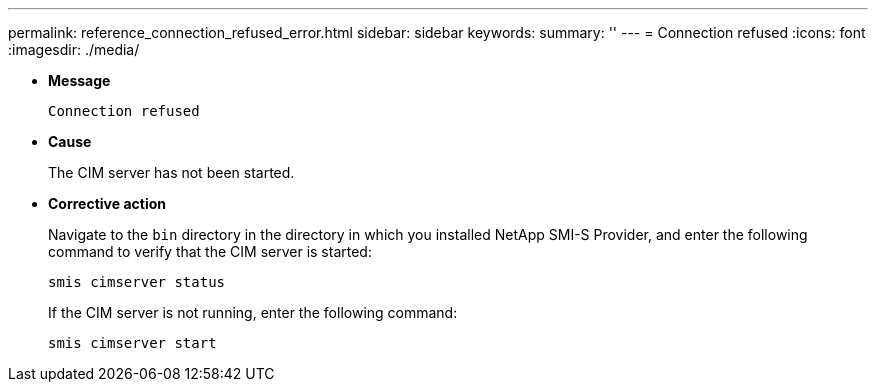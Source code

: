 ---
permalink: reference_connection_refused_error.html
sidebar: sidebar
keywords: 
summary: ''
---
= Connection refused
:icons: font
:imagesdir: ./media/

* *Message*
+
`Connection refused`

* *Cause*
+
The CIM server has not been started.

* *Corrective action*
+
Navigate to the `bin` directory in the directory in which you installed NetApp SMI-S Provider, and enter the following command to verify that the CIM server is started:
+
`smis cimserver status`
+
If the CIM server is not running, enter the following command:
+
`smis cimserver start`
